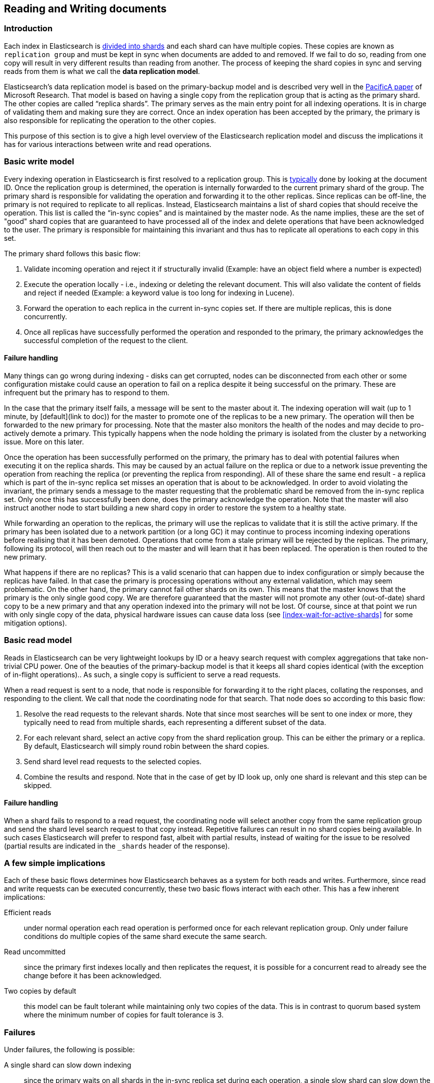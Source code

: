 
[[docs-replication]]
== Reading and Writing documents

=== Introduction

Each index in Elasticsearch is <<getting-started-shards-and-replicas,divided into shards>>
and each shard can have multiple copies. These copies are known as `replication group` and must be kept in sync when documents
are added to and removed. If we fail to do so, reading from one copy will result in very different results than reading from another.
The process of keeping the shard copies in sync and serving reads from them is what we call the *data replication model*.

Elasticsearch’s data replication model is based on the primary-backup model and is described very well in the https://www.microsoft.com/en-us/research/publication/pacifica-replication-in-log-based-distributed-storage-systems/[PacificA paper] of
Microsoft Research. That model is based on having a single copy from the replication group that is acting as the primary shard.
The other copies are called “replica shards”. The primary serves as the main entry point for all indexing operations. It is in charge of
validating them and making sure they are correct. Once an index operation has been accepted by the primary, the primary is also
responsible for replicating the operation to the other copies.

This purpose of this section is to give a high level overview of the Elasticsearch replication model and discuss the implications
it has for various interactions between write and read operations.

=== Basic write model

Every indexing operation in Elasticsearch is first resolved to a replication group.
This is <<index-routing,typically>> done by looking at the document ID. Once the replication group is determined,
the operation is internally forwarded to the current primary shard of the group. The primary shard is responsible
for validating the operation and forwarding it to the other replicas. Since replicas can be off-line, the primary
is not required to replicate to all replicas. Instead, Elasticsearch maintains a list of shard copies that should
receive the operation. This list is called the “in-sync copies” and is maintained by the master node. As the name implies,
these are the set of "good" shard copies that are guaranteed to have processed all of the index and delete operations that
have been acknowledged to the user. The primary is responsible for maintaining this invariant and thus has to replicate all
operations to each copy in this set.

The primary shard follows this basic flow:

. Validate incoming operation and reject it if structurally invalid (Example: have an object field where a number is expected)
. Execute the operation locally - i.e., indexing or deleting the relevant document. This will also validate the content of fields
   and reject if needed (Example: a keyword value is too long for indexing in Lucene).
. Forward the operation to each replica in the current in-sync copies set. If there are multiple replicas, this is done concurrently.
. Once all replicas have successfully performed the operation and responded to the primary, the primary acknowledges the successful
   completion of the request to the client.

==== Failure handling

Many things can go wrong during indexing - disks can get corrupted, nodes can be disconnected from each other or some
configuration mistake could cause an operation to fail on a replica despite it being successful on the primary. These
are infrequent but the primary has to respond to them.

In the case that the primary itself fails, a message will be sent to the master about it. The indexing operation will
wait (up to 1 minute, by [default](link to doc)) for the master to promote one of the replicas to be a new primary.
The operation will then be forwarded to the new primary for processing. Note that the master also monitors the health
of the nodes and may decide to pro-actively demote a primary. This typically happens when the node holding the primary
 is isolated from the cluster by a networking issue. More on this later.

Once the operation has been  successfully performed on the primary, the primary has to deal with potential failures
when executing it on the replica shards. This may be caused by an actual failure on the replica or due to a network
issue preventing the operation from reaching the replica (or preventing the replica from responding). All of these
share the same end result - a replica which is part of the in-sync replica set misses an operation that is about to
be acknowledged. In order to avoid violating the invariant, the primary sends a message to  the master requesting
that the problematic shard be removed from the in-sync replica set. Only once this has successfully been done, does
the primary acknowledge the operation. Note that the master will also instruct another node to start building a new
shard copy in order to restore the system to a healthy state.

While forwarding an operation to the replicas, the primary will use the replicas to validate that it is still the
active primary. If the primary has been isolated due to a network partition (or a long GC) it may continue to process
 incoming indexing operations before realising that it has been demoted. Operations that come from a stale primary
 will be rejected by the replicas. The primary, following its protocol, will then reach out to the master and will
 learn that it has been replaced. The operation is then routed to the new primary.

What happens if there are no replicas? This is a valid scenario that can happen due to index configuration or simply
because the replicas have failed. In that case the primary is processing operations without any external validation,
which may seem problematic. On the other hand, the primary cannot fail other shards on its own. This means that the
master knows that the primary is the only single good copy. We are therefore guaranteed that the master will not promote
any other (out-of-date) shard copy to be a  new primary and that any operation indexed into the primary will not be lost.
Of course, since at that point we run with only single copy of the data, physical hardware issues can cause data loss
(see <<index-wait-for-active-shards>> for some mitigation options).

=== Basic read model

Reads in Elasticsearch can be very lightweight lookups by ID or a heavy search request with complex aggregations that
take non-trivial CPU power. One of the beauties of the primary-backup model is that it keeps all shard copies identical
(with the exception of in-flight operations).. As such, a single copy is sufficient to serve a read requests.

When a read request is sent to a node, that node is responsible for forwarding it to the right places, collating the
responses, and responding to the client. We call that node the coordinating node for that search. That node does so
according to this basic flow:

. Resolve the read requests to the relevant shards. Note that since most searches will be sent to one index or more,
   they typically need to read from multiple shards, each representing a different subset of the data.
. For each relevant shard, select an active copy from the shard replication group. This can be either the primary or
   a replica. By default, Elasticsearch will simply round robin between the shard copies.
. Send shard level read requests to the selected copies.
. Combine the results and respond. Note that in the case of get by ID look up, only one shard is relevant and this step can be skipped.

==== Failure handling

When a shard fails to respond to a read request, the coordinating node will select another copy from the same replication group
and send the shard level search request to that copy instead. Repetitive failures can result in no shard copies being available.
In such cases Elasticsearch will prefer to respond fast, albeit with partial results, instead of waiting for the issue to be
resolved (partial results are indicated in the `_shards` header of the response).

=== A few simple implications

Each of these basic flows determines how Elasticsearch behaves as a system for both reads and writes. Furthermore, since read
and write requests can be executed concurrently, these two basic flows interact with each other. This has a few inherent implications:

Efficient reads:: under normal operation each read operation is performed once for each relevant replication group.
   Only under failure conditions do multiple copies of the same shard execute the same search.

Read uncommitted:: since the primary first indexes locally and then replicates the request, it is possible for a
  concurrent read to already see the change before it has been acknowledged.

Two copies by default:: this model can be fault tolerant while maintaining only two copies of the data. This is in contrast to
  quorum based system where the minimum number of copies for fault tolerance is 3.

=== Failures

Under failures, the following is possible:

A single shard can slow down indexing:: since the primary waits on all shards in the in-sync replica set during each operation,
  a single slow shard can slow down the entire replication group. This is the price we pay for the read efficiency mentioned above.
  Of course a single slow shard will also slow down unlucky searches that have been routed to it.

Dirty reads:: An isolated primary can expose writes that will not be committed. This is caused by the fact that an isolated
  primary will only realize that it is isolated once it sends requests to its replicas or when reaching out to the master.
  At that point the operation is already indexed into the primary and can be read by a concurrent read. Elasticsearch mitigates
  this risk by pinging the master every second (by default) and rejecting indexing operations if no master is known.


=== The Tip of the Iceberg

This document gives a high level overview of how things work. It is meant to give people a  general understanding of how Elasticsearch
deals with data. Of course, there is much much more going on under the hood. Things like primary terms, cluster state publishing
and master election all play a role in keeping this system behaving correctly. This document also doesn’t cover known and important
bugs (both closed and open). We recognize that https://github.com/elastic/elasticsearch/issues?q=label%3Aresiliency[GitHub is hard to keep up with].
To help people stay on top of those and we maintain a dedicated https://www.elastic.co/guide/en/elasticsearch/resiliency/current/index.html[resiliency page]
on our website. We strongly advise reading it.
